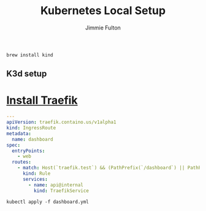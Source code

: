 #+title: Kubernetes Local Setup
#+author: Jimmie Fulton

#+NAME: Install Kind
#+begin_src shell
brew install kind
#+end_src

** K3d setup

* [[https://doc.traefik.io/traefik/getting-started/install-traefik/][Install Traefik]]

#+NAME: traefik-dashboard.yml
#+FILENAME: traefik-dashboard.yml 
#+begin_src yaml
---
apiVersion: traefik.containo.us/v1alpha1
kind: IngressRoute
metadata:
  name: dashboard
spec:
  entryPoints:
    - web
  routes:
    - match: Host(`traefik.test`) && (PathPrefix(`/dashboard`) || PathPrefix(`/api`))
      kind: Rule
      services:
        - name: api@internal
          kind: TraefikService
#+end_src

#+begin_src shell
  kubectl apply -f dashboard.yml
#+end_src

#+RESULTS:

